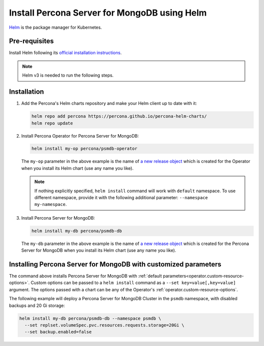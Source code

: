 .. _install-helm:

Install Percona Server for MongoDB using Helm
==============================================

`Helm <https://github.com/helm/helm>`_ is the package manager for Kubernetes.

Pre-requisites
--------------

Install Helm following its `official installation instructions <https://docs.helm.sh/using_helm/#installing-helm>`_.

.. note:: Helm v3 is needed to run the following steps.


Installation
-------------

#. Add the Percona's Helm charts repository and make your Helm client up to
   date with it:

   .. code:: bash

      helm repo add percona https://percona.github.io/percona-helm-charts/
      helm repo update

#. Install Percona Operator for Percona Server for MongoDB:

   .. code:: bash

      helm install my-op percona/psmdb-operator

   The ``my-op`` parameter in the above example is the name of `a new release object <https://helm.sh/docs/intro/using_helm/#three-big-concepts>`_ 
   which is created for the Operator when you install its Helm chart (use any
   name you like).

   .. note:: If nothing explicitly specified, ``helm install`` command will work
      with ``default`` namespace. To use different namespace, provide it with
      the following additional parameter: ``--namespace my-namespace``.

#. Install Percona Server for MongoDB:

   .. code:: bash

      helm install my-db percona/psmdb-db

   The ``my-db`` parameter in the above example is the name of `a new release object <https://helm.sh/docs/intro/using_helm/#three-big-concepts>`_ 
   which is created for the Percona Server for MongoDB when you install its Helm
   chart (use any name you like).

Installing Percona Server for MongoDB with customized parameters
----------------------------------------------------------------

The command above installs Percona Server for MongoDB with :ref:`default parameters<operator.custom-resource-options>`.
Custom options can be passed to a ``helm install`` command as a
``--set key=value[,key=value]`` argument. The options passed with a chart can be
any of the Operator's :ref:`operator.custom-resource-options`.

The following example will deploy a Percona Server for MongoDB Cluster in the
``psmdb`` namespace, with disabled backups and 20 Gi storage:

.. code:: bash

   helm install my-db percona/psmdb-db --namespace psmdb \
     --set replset.volumeSpec.pvc.resources.requests.storage=20Gi \
     --set backup.enabled=false
